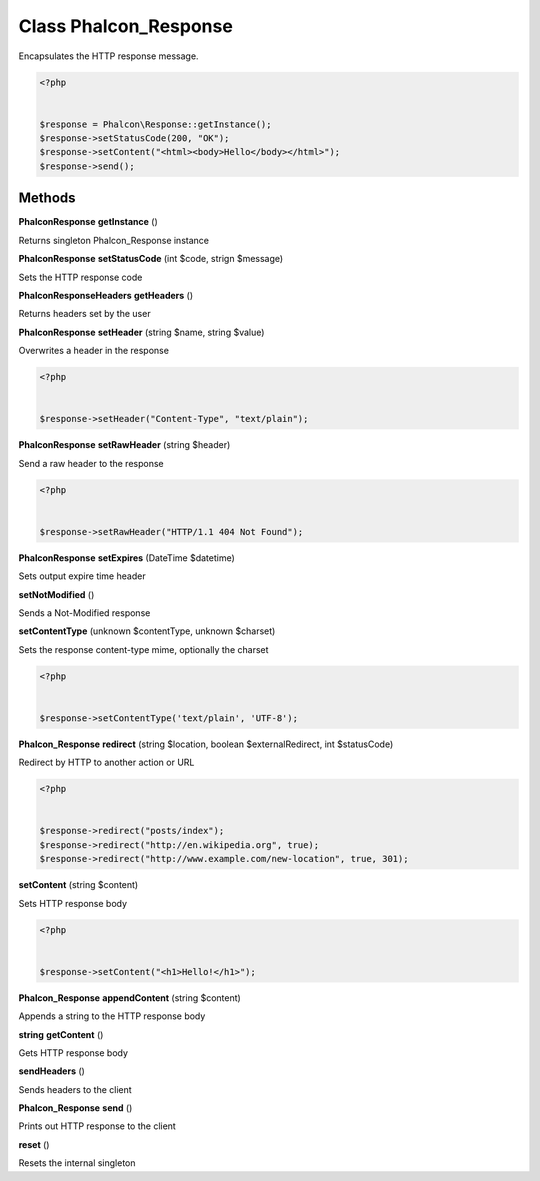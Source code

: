 Class **Phalcon_Response**
==========================

Encapsulates the HTTP response message.  

.. code-block:: php

    <?php

    
    $response = Phalcon\Response::getInstance();
    $response->setStatusCode(200, "OK");
    $response->setContent("<html><body>Hello</body></html>");
    $response->send();

Methods
---------

**Phalcon\Response** **getInstance** ()

Returns singleton Phalcon_Response instance

**Phalcon\Response** **setStatusCode** (int $code, strign $message)

Sets the HTTP response code

**Phalcon\Response\Headers** **getHeaders** ()

Returns headers set by the user

**Phalcon\Response** **setHeader** (string $name, string $value)

Overwrites a header in the response 

.. code-block:: php

    <?php

    
    $response->setHeader("Content-Type", "text/plain");
    





**Phalcon\Response** **setRawHeader** (string $header)

Send a raw header to the response 

.. code-block:: php

    <?php

    
    $response->setRawHeader("HTTP/1.1 404 Not Found");
    





**Phalcon\Response** **setExpires** (DateTime $datetime)

Sets output expire time header

**setNotModified** ()

Sends a Not-Modified response

**setContentType** (unknown $contentType, unknown $charset)

Sets the response content-type mime, optionally the charset 

.. code-block:: php

    <?php

    
    $response->setContentType('text/plain', 'UTF-8');
    





**Phalcon_Response** **redirect** (string $location, boolean $externalRedirect, int $statusCode)

Redirect by HTTP to another action or URL 

.. code-block:: php

    <?php

    
    $response->redirect("posts/index");
    $response->redirect("http://en.wikipedia.org", true);
    $response->redirect("http://www.example.com/new-location", true, 301);
    





**setContent** (string $content)

Sets HTTP response body 

.. code-block:: php

    <?php

    
    $response->setContent("<h1>Hello!</h1>");
    





**Phalcon_Response** **appendContent** (string $content)

Appends a string to the HTTP response body

**string** **getContent** ()

Gets HTTP response body

**sendHeaders** ()

Sends headers to the client

**Phalcon_Response** **send** ()

Prints out HTTP response to the client

**reset** ()

Resets the internal singleton

